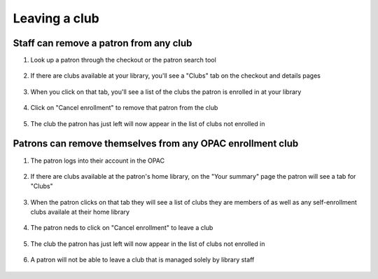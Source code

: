 Leaving a club
===============


Staff can remove a patron from any club
---------------------------------------

1. Look up a patron through the checkout or the patron search tool

  .. image:: /images/clubquit.010.png

2. If there are clubs available at your library, you'll see a "Clubs" tab on the checkout and details pages

  .. image:: /images/clubquit.020.png

3. When you click on that tab, you'll see a list of the clubs the patron is enrolled in at your library

  .. image:: /images/clubquit.030.png

4. Click on "Cancel enrollment" to remove that patron from the club

  .. image:: /images/clubquit.040.png

5. The club the patron has just left will now appear in the list of clubs not enrolled in

  .. image:: /images/clubquit.050.png


Patrons can remove themselves from any OPAC enrollment club
-----------------------------------------------------------

1. The patron logs into their account in the OPAC

  .. image:: /images/clubquit.110.png

2. If there are clubs available at the patron's home library, on the "Your summary" page the patron will see a tab for "Clubs"

  .. image:: /images/clubquit.120.png

3. When the patron clicks on that tab they will see a list of clubs they are members of as well as any self-enrollment clubs availale at their home library

  .. image:: /images/clubquit.130.png

4. The patron neds to click on "Cancel enrollment" to leave a club

  .. image:: /images/clubquit.140.png

5. The club the patron has just left will now appear in the list of clubs not enrolled in

  .. image:: /images/clubquit.150.png

6. A patron will not be able to leave a club that is managed solely by library staff

  .. image:: /images/clubquit.160.png
